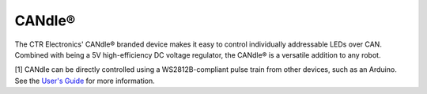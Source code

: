 CANdle®
=======

The CTR Electronics' CANdle® branded device makes it easy to control individually addressable LEDs over CAN. Combined with being a 5V high-efficiency DC voltage regulator, the CANdle® is a versatile addition to any robot.

.. grid:: 2

   .. grid-item-card:: Store Page
      :link: https://store.ctr-electronics.com/products/candle
      :link-type: url

      CAD and purchase instructions.

.. raw:: html

    <style>
        .led {
            float: left;
            height: 20px;
            width: 20px;
            border: 1px solid black;
            border-radius: 10px;
            margin: 5px;
            background-color: darkgray;
        }
        .ledGroup {
            display: inline-block;
            height: 20px;
        }
        table.center, table.center th, table.center td {
            border: 1px solid white;
            border-collapse: collapse;
            padding: 5px;
            text-align: center;
        }

        .tableOverflow {
            overflow: scroll;
        }

        td.overflow {
            max-width: 550px;
            overflow: scroll;
        }

        @media screen and (max-width: 480px) {
            td.overflow {
                max-width: 0;
                overflow: scroll;
            }

            .tableOverflow {
                max-width: 480px;
            }
        }
    </style>

    <div class="tableOverflow">
        <table class="center">
            <tr>
                <th colspan="4">Blink Codes</th>
            </tr>
            <tr>
                <th>Animation (Click to play)</th>
                <th>LED State</th>
                <th>Cause</th>
                <th>Possible Fix</th>
            </tr>
            <tr>
                <td><div class='ledGroup'><div class='led' ontime='0' offtime='0' oncolor='black' offcolor='black'></div></div></td>
                <td>LEDs Off</td>
                <td>No power, or the StatusLedWhenActive config is set to Disabled.</td>
                <td>If you cannot communicate with the CANdle® and all LEDs are off, validate 12V on the Red/Black (+Vin/-Vin) leads.</td>
            </tr>
            <tr>
                <td><div class='ledGroup'><div class='led' ontime='300' offtime='300' oncolor='red' offcolor='black'></div></div></td>
                <td>Blinking Red</td>
                <td>CANdle® does not have valid CAN or Pixel pulse train [1].</td>
                <td>Ensure good connections between CANH and CANL (Yellow and Green) and the CAN bus or Pixel pulse train [1], and robot controller is on.</td>
            </tr>
            <tr>
                <td><div class='ledGroup'><div class='led' ontime='300' offtime='300' oncolor='orange' offcolor='black'></div></div></td>
                <td>Blinking Orange</td>
                <td>CANdle® has a good CAN or Pixel pulse train [1] connection but is not being controlled.</td>
                <td>If the robot program is trying to control the CANdle®, ensure good connection between the controller and this device.</td>
            </tr>
            <tr>
                <td><div class='ledGroup'><div class='led' ontime='300' offtime='300' oncolor='green' offcolor='black'></div></div></td>
                <td>Blinking Green</td>
                <td colspan="2">CANdle® has a good CAN or Pixel pulse train [1] connection and is being actively controlled.</td>
            </tr>
            <tr>
                <td><div class='ledGroup'><div class='led' ontime='200' offtime='50' oncolor='red' offcolor='black'></div></div></td>
                <td>Rapid Red</td>
                <td>5V too high fault.</td>
                <td>Check for a short between +Vout and 5V out.</td>
            </tr>
            <tr>
                <td><div class='ledGroup'><div class='led' ontime='50' offtime='200' oncolor='red' offcolor='black'></div></div></td>
                <td>Blip Red</td>
                <td>Short circuit or software fuse fault.</td>
                <td>Use Tuner X to determine which fault is active. Check for shorts across the output leads, and reduce the current load on the CANdle® (max 6 A).</td>
            </tr>
            <tr>
                <td><div class='ledGroup'><div class='led' ontime='50' offtime='200' oncolor='orange' offcolor='black'></div></div></td>
                <td>Blip Orange</td>
                <td>Thermal fault.</td>
                <td>Allow CANdle® to cool. Consider disabling the onboard LEDs or reducing the current load on the CANdle®.</td>
            </tr>
            <tr>
                <td><div class='ledGroup'><div class='led' ontime='300' offtime='300' oncolor='red' offcolor='orange'></div></div></td>
                <td>Alternate Red/Orange</td>
                <td>Damaged Hardware.</td>
                <td>Use Tuner X Self Test to confirm the LEDs and that the hardware fault is set, then contact CTRE</td>
            </tr>
            <tr>
                <td><div class='ledGroup'><div class='led' ontime='300' offtime='300' oncolor='orange' offcolor='green'></div></div></td>
                <td>Alternate Orange/Green</td>
                <td>CANdle® in bootloader.</td>
                <td>Field-upgrade device in Tuner X.</td>
            </tr>
        </table>
    </div>

.. raw:: html

    <script>
        var ledGrpElems = document.getElementsByClassName('ledGroup');
        var ledGrps = [];
        for(var i = 0; i < ledGrpElems.length; i++) {
            ledGrps[i] = {
                "consts": [
                    {
                        'ontime': ledGrpElems[i].children[0].getAttribute('ontime'),
                        'offtime': ledGrpElems[i].children[0].getAttribute('offtime'),
                        'oncolor': ledGrpElems[i].children[0].getAttribute('oncolor'),
                        'offcolor': ledGrpElems[i].children[0].getAttribute('offcolor')
                    }
                ],
                "vars": [
                    {
                        'time': 0,
                        'state': false,
                    }
                ]
            };
            ledGrpElems[i].setAttribute('blink', 'false');
            ledGrpElems[i].onclick = function(){
                var turningOn = !(this.getAttribute('blink') === 'true');
                this.setAttribute('blink', turningOn);
                for (var c of this.children) {
                    if (turningOn) {
                        c.style.background = c.getAttribute('oncolor');
                    } else {
                        c.style.background = 'darkgray';
                    }
                }
            };
        }

        setInterval(function() {
            for(var i = 0; i < ledGrpElems.length; i++) {
                if (ledGrpElems[i].getAttribute('blink') === 'true') {
                    for(var j = 0; j < ledGrpElems[i].children.length; j++) {
                        var time = ledGrps[i]['vars'][j]['time'];
                        ledGrps[i]['vars'][j]['time'] = time + 10;
                        if (ledGrps[i]['vars'][j]['state']) {
                            if (time > ledGrps[i]['consts'][j]['offtime']) {
                                ledGrpElems[i].children[j].style.background = ledGrps[i]['consts'][j]['oncolor'];
                                ledGrps[i]['vars'][j]['state'] = false;
                                ledGrps[i]['vars'][j]['time'] = 0;
                            }
                        } else {
                            if (time > ledGrps[i]['consts'][j]['ontime']) {
                                ledGrpElems[i].children[j].style.background = ledGrps[i]['consts'][j]['offcolor'];
                                ledGrps[i]['vars'][j]['state'] = true;
                                ledGrps[i]['vars'][j]['time'] = 0;
                            }
                        }
                    }
                }
            }
        }, 10);
    </script>

[1] CANdle can be directly controlled using a WS2812B-compliant pulse train from other devices, such as an Arduino. See the `User's Guide <https://ctre.download/files/user-manual/CANdle%20User's%20Guide.pdf>`__ for more information.
